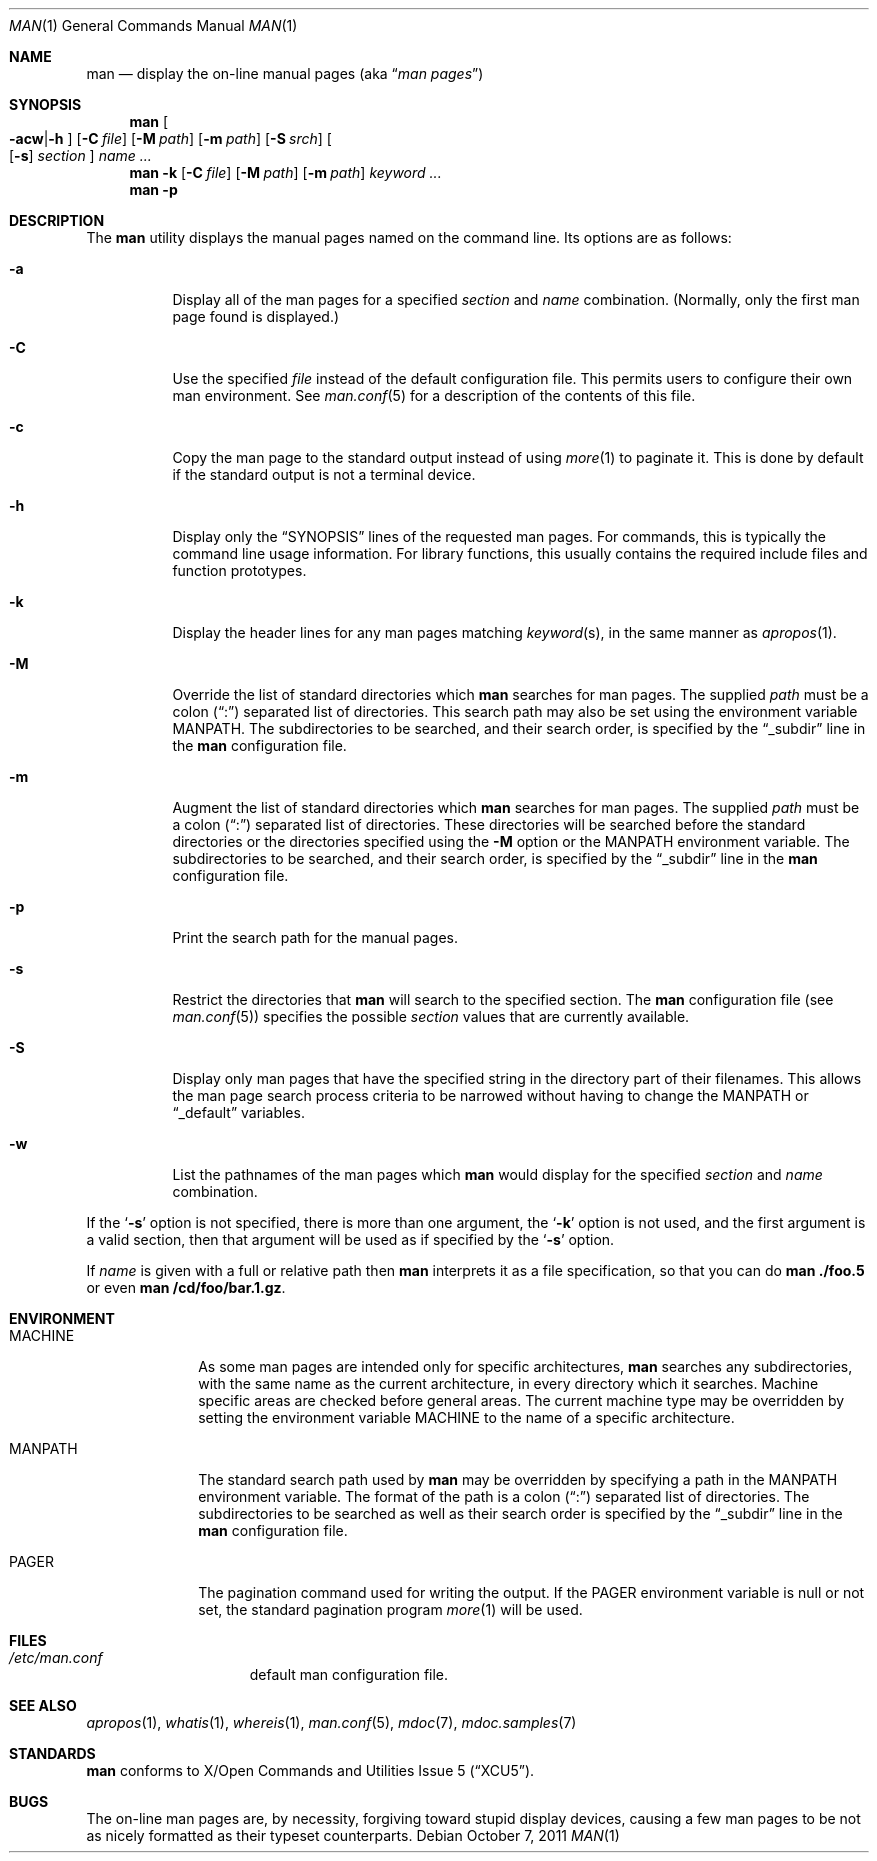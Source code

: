 .\"	$NetBSD: man.1,v 1.24.12.1 2013/07/23 21:07:39 riastradh Exp $
.\"
.\" Copyright (c) 1989, 1990, 1993
.\"	The Regents of the University of California.  All rights reserved.
.\"
.\" Redistribution and use in source and binary forms, with or without
.\" modification, are permitted provided that the following conditions
.\" are met:
.\" 1. Redistributions of source code must retain the above copyright
.\"    notice, this list of conditions and the following disclaimer.
.\" 2. Redistributions in binary form must reproduce the above copyright
.\"    notice, this list of conditions and the following disclaimer in the
.\"    documentation and/or other materials provided with the distribution.
.\" 3. Neither the name of the University nor the names of its contributors
.\"    may be used to endorse or promote products derived from this software
.\"    without specific prior written permission.
.\"
.\" THIS SOFTWARE IS PROVIDED BY THE REGENTS AND CONTRIBUTORS ``AS IS'' AND
.\" ANY EXPRESS OR IMPLIED WARRANTIES, INCLUDING, BUT NOT LIMITED TO, THE
.\" IMPLIED WARRANTIES OF MERCHANTABILITY AND FITNESS FOR A PARTICULAR PURPOSE
.\" ARE DISCLAIMED.  IN NO EVENT SHALL THE REGENTS OR CONTRIBUTORS BE LIABLE
.\" FOR ANY DIRECT, INDIRECT, INCIDENTAL, SPECIAL, EXEMPLARY, OR CONSEQUENTIAL
.\" DAMAGES (INCLUDING, BUT NOT LIMITED TO, PROCUREMENT OF SUBSTITUTE GOODS
.\" OR SERVICES; LOSS OF USE, DATA, OR PROFITS; OR BUSINESS INTERRUPTION)
.\" HOWEVER CAUSED AND ON ANY THEORY OF LIABILITY, WHETHER IN CONTRACT, STRICT
.\" LIABILITY, OR TORT (INCLUDING NEGLIGENCE OR OTHERWISE) ARISING IN ANY WAY
.\" OUT OF THE USE OF THIS SOFTWARE, EVEN IF ADVISED OF THE POSSIBILITY OF
.\" SUCH DAMAGE.
.\"
.\"     @(#)man.1	8.2 (Berkeley) 1/2/94
.\"
.Dd October 7, 2011
.Dt MAN 1
.Os
.Sh NAME
.Nm man
.Nd display the on-line manual pages
.Pq aka Dq Em man pages
.Sh SYNOPSIS
.Nm
.Oo Fl acw Ns \&| Ns Fl h Oc
.Op Fl C Ar file
.Op Fl M Ar path
.Op Fl m Ar path
.Op Fl S Ar srch
.Oo
.Op Fl s
.Ar section
.Oc
.Ar name Ar ...
.Nm
.Fl k
.Op Fl C Ar file
.Op Fl M Ar path
.Op Fl m Ar path
.Ar keyword Ar ...
.Nm
.Fl p
.Sh DESCRIPTION
The
.Nm
utility displays the manual pages named on the command line.
Its options are as follows:
.Bl -tag -width indent
.It Fl a
Display all of the man pages for a specified
.Ar section
and
.Ar name
combination.
(Normally, only the first man page found is displayed.)
.It Fl C
Use the specified
.Ar file
instead of the default configuration file.
This permits users to configure their own man environment.
See
.Xr man.conf 5
for a description of the contents of this file.
.It Fl c
Copy the man page to the standard output instead of using
.Xr more 1
to paginate it.
This is done by default if the standard output is not a terminal device.
.It Fl h
Display only the
.Dq Tn SYNOPSIS
lines of the requested man pages.
For commands, this is typically the command line usage information.
For library functions, this usually contains the required include
files and function prototypes.
.It Fl k
Display the header lines for any man pages matching
.Ar keyword Ns Pq s ,
in the same manner as
.Xr apropos 1 .
.It Fl M
Override the list of standard directories which
.Nm
searches for man pages.
The supplied
.Ar path
must be a colon
.Pq Dq \&:
separated list of directories.
This search path may also be set using the environment variable
.Ev MANPATH .
The subdirectories to be searched, and their search order,
is specified by the
.Dq _subdir
line in the
.Nm
configuration file.
.It Fl m
Augment the list of standard directories which
.Nm
searches for man pages.
The supplied
.Ar path
must be a colon
.Pq Dq \&:
separated list of directories.
These directories will be searched before the standard directories or
the directories specified using the
.Fl M
option or the
.Ev MANPATH
environment variable.
The subdirectories to be searched, and their search order,
is specified by the
.Dq _subdir
line in the
.Nm
configuration file.
.It Fl p
Print the search path for the manual pages.
.It Fl s
Restrict the directories that
.Nm
will search to the specified section.
The
.Nm
configuration file (see
.Xr man.conf 5 )
specifies the possible
.Ar section
values that are currently available.
.It Fl S
Display only man pages that have the specified string in the directory
part of their filenames.
This allows the man page search process criteria to be
narrowed without having to change the MANPATH or
.Dq _default
variables.
.It Fl w
List the pathnames of the man pages which
.Nm
would display for the specified
.Ar section
and
.Ar name
combination.
.El
.Pp
If the
.Ql Fl s
option is not specified,
there is more than one argument,
the
.Ql Fl k
option is not used, and the first argument is a valid section, then that
argument will be used as if specified by the
.Ql Fl s
option.
.Pp
If
.Ar name
is given with a full or relative path then
.Nm
interprets it as a file specification, so that you can do
.Nm
.Cm ./foo.5
or even
.Nm
.Cm /cd/foo/bar.1.gz .
.Sh ENVIRONMENT
.Bl -tag -width MANPATHX
.It Ev MACHINE
As some man pages are intended only for specific architectures,
.Nm
searches any subdirectories,
with the same name as the current architecture,
in every directory which it searches.
Machine specific areas are checked before general areas.
The current machine type may be overridden by setting the environment
variable
.Ev MACHINE
to the name of a specific architecture.
.It Ev MANPATH
The standard search path used by
.Nm
may be overridden by specifying a path in the
.Ev MANPATH
environment variable.
The format of the path is a colon
.Pq Dq \&:
separated list of directories.
The subdirectories to be searched as well as their search order
is specified by the
.Dq _subdir
line in the
.Nm
configuration file.
.It Ev PAGER
The pagination command used for writing the output.
If the
.Ev PAGER
environment variable is null or not set, the standard pagination program
.Xr more 1
will be used.
.El
.Sh FILES
.Bl -hang -width /etc/man.conf -compact
.It Pa /etc/man.conf
default man configuration file.
.El
.Sh SEE ALSO
.Xr apropos 1 ,
.Xr whatis 1 ,
.Xr whereis 1 ,
.Xr man.conf 5 ,
.Xr mdoc 7 ,
.Xr mdoc.samples 7
.Sh STANDARDS
.Nm
conforms to
.St -xcu5 .
.\"and is expected to conform to
.\".St -p1003.2-?? .
.Sh BUGS
The on-line man pages are, by necessity, forgiving toward stupid
display devices, causing a few man pages to be not as nicely formatted
as their typeset counterparts.
